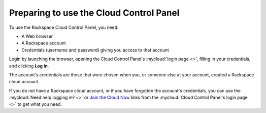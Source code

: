 .. _setup-gui:

~~~~~~~~~~~~~~~~~~~~~~~~~~~~~~~~~~~~~~~~
Preparing to use the Cloud Control Panel
~~~~~~~~~~~~~~~~~~~~~~~~~~~~~~~~~~~~~~~~
To use the Rackspace Cloud Control Panel, you need:

* A Web browser
* A Rackspace account
* Credentials (username and password) giving you access
  to that account

Login by launching the browser, opening the Cloud Control Panel's :mycloud:`login page <>`,
filling in your credentials, and clicking **Log In**.

The account's credentials are those that were chosen when you,
or someone else at your account, created a Rackspace
cloud account.

If you do not have a Rackspace cloud account,
or if you have forgotten the account's credentials,
you can use the
:mycloud:`Need help logging in? <>`
or
`Join the Cloud Now <https://cart.rackspace.com/cloud/?cid=ccpl1>`__
links from the
:mycloud:`Cloud Control Panel's login page <>`
to get what you need.
